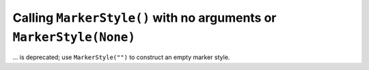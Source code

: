 Calling ``MarkerStyle()`` with no arguments or ``MarkerStyle(None)``
~~~~~~~~~~~~~~~~~~~~~~~~~~~~~~~~~~~~~~~~~~~~~~~~~~~~~~~~~~~~~~~~~~~~
... is deprecated; use ``MarkerStyle("")`` to construct an empty marker style.
